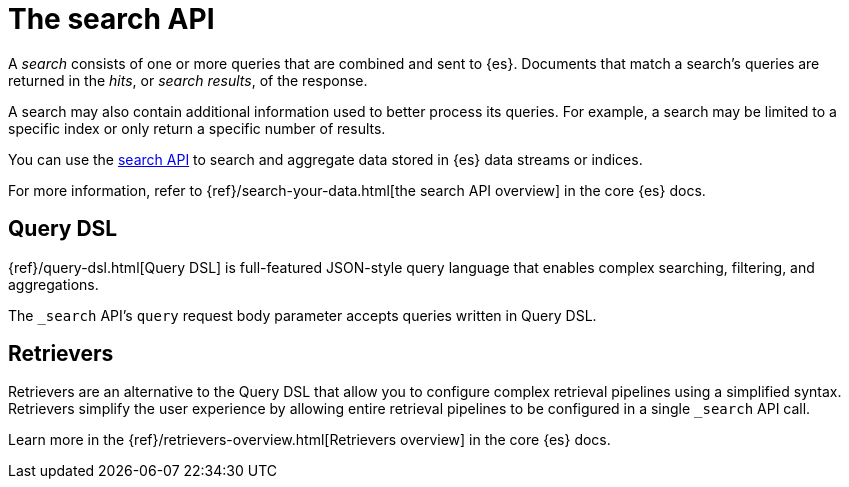 [[elasticsearch-search-your-data-the-search-api]]
= The search API

// :description: Run queries and aggregations with the search API.
// :keywords: serverless, elasticsearch, API

A _search_ consists of one or more queries that are combined and sent to {es}.
Documents that match a search's queries are returned in the _hits_, or
_search results_, of the response.

A search may also contain additional information used to better process its
queries. For example, a search may be limited to a specific index or only return
a specific number of results.

You can use the https://www.elastic.co/docs/api/doc/elasticsearch-serverless/group/endpoint-search[search API] to search and
aggregate data stored in {es} data streams or indices.

For more information, refer to {ref}/search-your-data.html[the search API overview] in the core {es} docs.

[discrete]
[[elasticsearch-search-your-data-the-query-dsl]]
== Query DSL

{ref}/query-dsl.html[Query DSL] is full-featured JSON-style query language that enables complex searching, filtering, and aggregations.

The `_search` API's `query` request body parameter accepts queries written in
Query DSL.

[discrete]
[[elasticsearch-search-your-data-the-retrievers]]
== Retrievers

Retrievers are an alternative to the Query DSL that allow you to configure complex retrieval pipelines using a simplified syntax.
Retrievers simplify the user experience by allowing entire retrieval pipelines to be configured in a single `_search` API call.

Learn more in the {ref}/retrievers-overview.html[Retrievers overview] in the core {es} docs.

